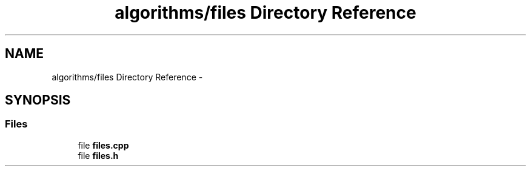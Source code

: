 .TH "algorithms/files Directory Reference" 3 "Sat Aug 30 2014" "Pulsar" \" -*- nroff -*-
.ad l
.nh
.SH NAME
algorithms/files Directory Reference \- 
.SH SYNOPSIS
.br
.PP
.SS "Files"

.in +1c
.ti -1c
.RI "file \fBfiles\&.cpp\fP"
.br
.ti -1c
.RI "file \fBfiles\&.h\fP"
.br
.in -1c
